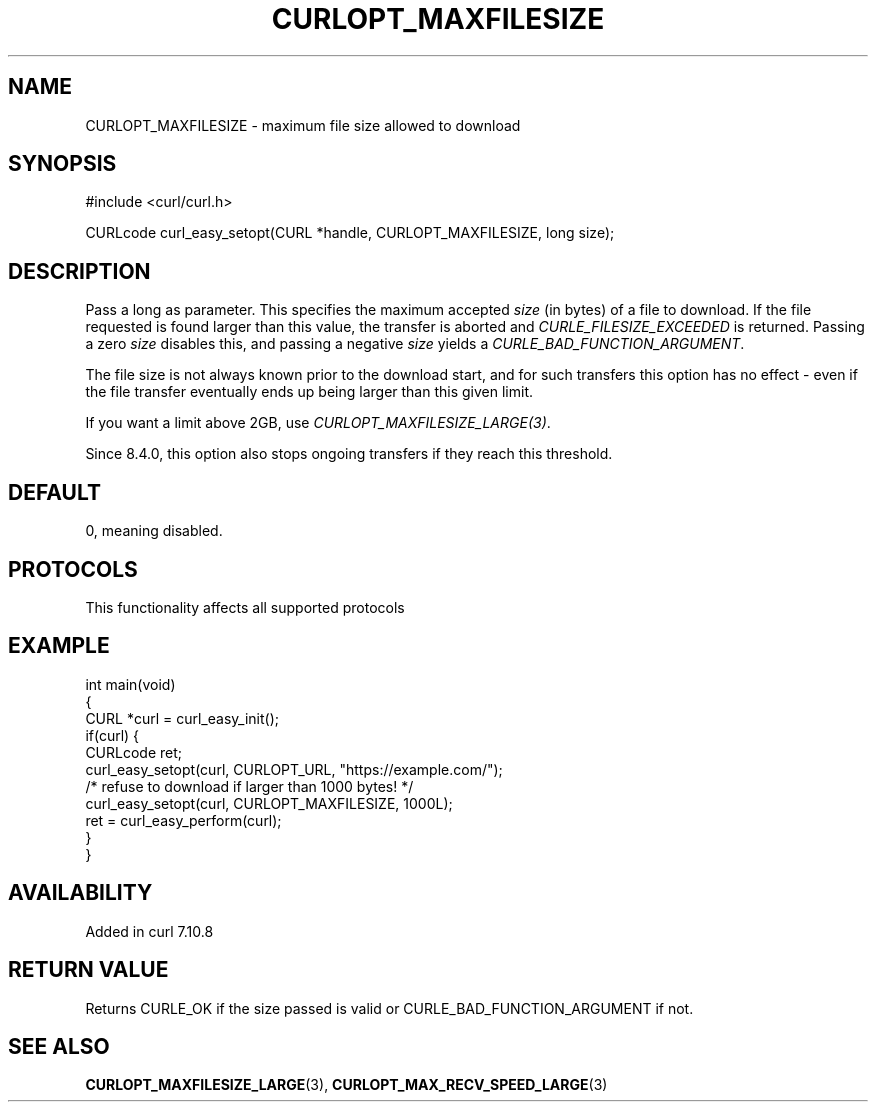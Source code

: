 .\" generated by cd2nroff 0.1 from CURLOPT_MAXFILESIZE.md
.TH CURLOPT_MAXFILESIZE 3 "2025-08-30" libcurl
.SH NAME
CURLOPT_MAXFILESIZE \- maximum file size allowed to download
.SH SYNOPSIS
.nf
#include <curl/curl.h>

CURLcode curl_easy_setopt(CURL *handle, CURLOPT_MAXFILESIZE, long size);
.fi
.SH DESCRIPTION
Pass a long as parameter. This specifies the maximum accepted \fIsize\fP (in
bytes) of a file to download. If the file requested is found larger than this
value, the transfer is aborted and \fICURLE_FILESIZE_EXCEEDED\fP is returned.
Passing a zero \fIsize\fP disables this, and passing a negative \fIsize\fP yields a
\fICURLE_BAD_FUNCTION_ARGUMENT\fP.

The file size is not always known prior to the download start, and for such
transfers this option has no effect \- even if the file transfer eventually
ends up being larger than this given limit.

If you want a limit above 2GB, use \fICURLOPT_MAXFILESIZE_LARGE(3)\fP.

Since 8.4.0, this option also stops ongoing transfers if they reach this
threshold.
.SH DEFAULT
0, meaning disabled.
.SH PROTOCOLS
This functionality affects all supported protocols
.SH EXAMPLE
.nf
int main(void)
{
  CURL *curl = curl_easy_init();
  if(curl) {
    CURLcode ret;
    curl_easy_setopt(curl, CURLOPT_URL, "https://example.com/");
    /* refuse to download if larger than 1000 bytes! */
    curl_easy_setopt(curl, CURLOPT_MAXFILESIZE, 1000L);
    ret = curl_easy_perform(curl);
  }
}
.fi
.SH AVAILABILITY
Added in curl 7.10.8
.SH RETURN VALUE
Returns CURLE_OK if the size passed is valid or CURLE_BAD_FUNCTION_ARGUMENT if
not.
.SH SEE ALSO
.BR CURLOPT_MAXFILESIZE_LARGE (3),
.BR CURLOPT_MAX_RECV_SPEED_LARGE (3)
